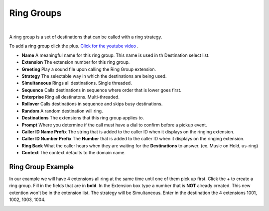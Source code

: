 ************
Ring Groups
************

|

A ring group is a set of destinations that can be called with a ring strategy.

To add a ring group click the plus. `Click for the youtube video <https://youtu.be/sULuuLOSvLQ>`_ .

.. image:: ../_static/images/fusionpbx_ring_group.jpg
        :scale: 85%


*  **Name** A meaningful name for this ring group. This name is used in th Destination select list.
*  **Extension** The extension number for this ring group.
*  **Greeting** Play a sound file upon calling the Ring Group extension.
*  **Strategy** The selectable way in which the destinations are being used.
*      **Simultaneous** Rings all destinations. Single threaded.
*      **Sequence**  Calls destinations in sequence where order that is lower goes first.
*      **Enterprise** Ring all destinatons. Multi-threaded.
*      **Rollover** Calls destinations in sequence and skips busy destinations.
*      **Random** A random destination will ring.
*  **Destinations** The extensions that this ring group applies to.
*  **Prompt** Where you determine if the call must have a dial to confirm before a pickup event.
*  **Caller ID Name Prefix** The string that is added to the caller ID when it displays on the ringing extension.
*  **Caller ID Number Prefix** The **Number** that is added to the caller ID when it displays on the ringing extension.
*  **Ring Back** What the caller hears when they are waiting for the **Destinations** to answer. (ex. Music on Hold, us-ring)
*  **Context** The context defaults to the domain name.

.. image:: ../_static/images/fusionpbx_ring_group1.jpg
        :scale: 85%


Ring Group Example
~~~~~~~~~~~~~~~~~~~~

In our example we will have 4 extensions all ring at the same time until one of them pick up first.  Click the + to create a ring group.  Fill in the fields that are in **bold**.  In the Extension box type a number that is **NOT** already created.  This new extention won't be in the extension list.  The strategy will be Simultaneous. Enter in the destination the 4 extensions 1001, 1002, 1003, 1004.


.. image:: ../_static/images/fusionpbx_ring_group2.jpg
        :scale: 85%

